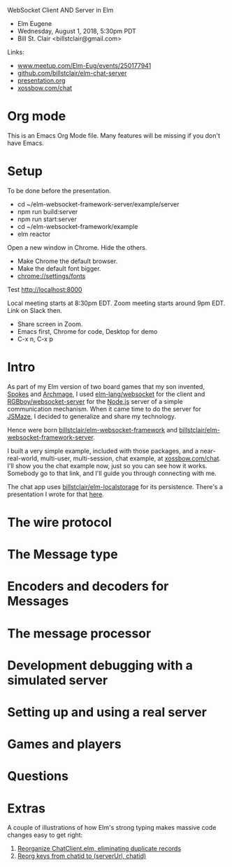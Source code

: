 WebSocket Client AND Server in Elm
- Elm Eugene
- Wednesday, August 1, 2018, 5:30pm PDT
- Bill St. Clair <billstclair@gmail.com>

Links:
- [[https://www.meetup.com/Elm-Eug/events/250177941/][www.meetup.com/Elm-Eug/events/250177941]]
- [[https://github.com/billstclair/elm-chat-server][github.com/billstclair/elm-chat-server]]
- [[https://github.com/billstclair/https://github.com/billstclair/elm-chat-server/blob/master/presentation.org][presentation.org]]
- [[https://xossbow.com/chat/][xossbow.com/chat]]
   
* Org mode

This is an Emacs Org Mode file. Many features will be missing if you don't have Emacs.

* Setup

To be done before the presentation.

- cd ~/elm-websocket-framework-server/example/server
- npm run build:server
- npm run start:server
- cd ~/elm-websocket-framework/example
- elm reactor

Open a new window in Chrome. Hide the others.
- Make Chrome the default browser.
- Make the default font bigger.
- chrome://settings/fonts

Test http://localhost:8000

Local meeting starts at 8:30pm EDT. Zoom meeting starts around 9pm EDT. Link on Slack then.

- Share screen in Zoom.
- Emacs first, Chrome for code, Desktop for demo
- C-x n, C-x p

* Intro

As part of my Elm version of two board games that my son invented,
[[https://gibgoygames.com/spokes/][Spokes]] and [[https://gibgoygames.com/archmage/][Archmage]], I used [[http://package.elm-lang.org/packages/elm-lang/websocket/latest][elm-lang/websocket]] for the client and
[[http://package.elm-lang.org/packages/RGBboy/websocket-server/latest][RGBboy/websocket-server]] for the [[https://nodejs.org/][Node.js]] server of a simple communication
mechanism. When it came time to do the server for [[http://jsmaze.com/][JSMaze]], I decided to
generalize and share my technology.

Hence were born [[http://package.elm-lang.org/packages/billstclair/elm-websocket-framework/latest][billstclair/elm-websocket-framework]] and
[[http://package.elm-lang.org/packages/billstclair/elm-websocket-framework-server/latest][billstclair/elm-websocket-framework-server]]. 

I built a very simple example, included with those packages, and a
near-real-world, multi-user, multi-session, chat example, at
[[https://xossbow.com/chat][xossbow.com/chat]]. I'll show you the chat example now, just so you can
see how it works. Somebody go to that link, and I'll guide you through
connecting with me.

The chat app uses [[https://github.com/billstclair/elm-localstorage][billstclair/elm-localstorage]] for its
persistence. There's a presentation I wrote for that [[https://github.com/billstclair/elm-localstorage-presentation/blob/master/presentation.org][here]].

* The wire protocol

* The Message type

* Encoders and decoders for Messages

* The message processor

* Development debugging with a simulated server

* Setting up and using a real server

* Games and players

* Questions

* Extras

A couple of illustrations of how Elm's strong typing makes massive
code changes easy to get right: 

1. [[https://github.com/billstclair/elm-chat-server/commit/a71d4376e58fae62f07ad7404fcc9e0eca5c26f1][Reorganize ChatClient.elm, eliminating duplicate records]]
2. [[https://github.com/billstclair/elm-chat-server/commit/b87e443636941eeaa40b65813f5ce25dd2f0a609][Reorg keys from chatid to (serverUrl, chatid)]]
